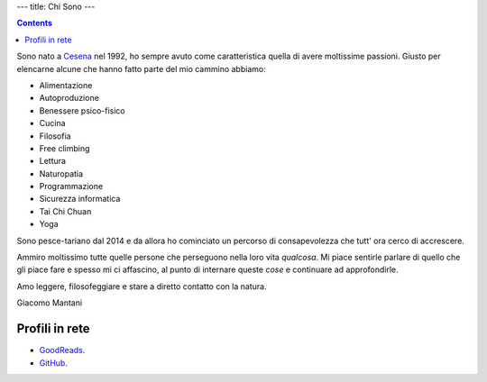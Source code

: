 ---
title: Chi Sono
---

.. check http://stackoverflow.com/questions/6518788/rest-strikethrough
.. role:: strike
.. role:: right

.. contents::
    :depth: 2

Sono nato a `Cesena <https://en.wikipedia.org/wiki/Cesena>`_ nel 1992, ho sempre
avuto come caratteristica quella di avere moltissime passioni. Giusto per
elencarne alcune che hanno fatto parte del mio cammino abbiamo:

.. * :strike:`Parkour`
.. * :strike:`Skateboarding`
.. * :strike:`Tuning (car)`
.. * :strike:`Utras Cesena`
.. * Street Workout

* Alimentazione
* Autoproduzione
* Benessere psico-fisico
* Cucina
* Filosofia
* Free climbing
* Lettura
* Naturopatia
* Programmazione
* Sicurezza informatica
* Tai Chi Chuan
* Yoga

Sono pesce-tariano dal 2014 e da allora ho cominciato un percorso di
consapevolezza che tutt' ora cerco di accrescere.

Ammiro moltissimo tutte quelle persone che perseguono nella loro vita
*qualcosa*. Mi piace sentirle parlare di quello che gli piace fare e spesso mi
ci affascino, al punto di internare queste *cose* e continuare ad approfondirle.

Amo leggere, filosofeggiare e stare a diretto contatto con la natura.

:right:`Giacomo Mantani`

Profili in rete
---------------

* `GoodReads <https://www.goodreads.com/user/show/9318617-giacomo-mantani>`_.
* `GitHub <https://github.com/jak3>`_.

